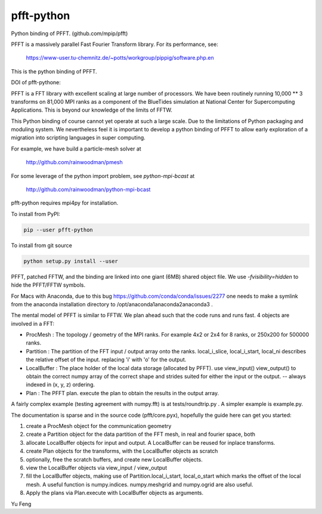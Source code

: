 pfft-python
===========

Python binding of PFFT. (github.com/mpip/pfft)

PFFT is a massively parallel Fast Fourier Transform library. For its
performance, see:

    https://www-user.tu-chemnitz.de/~potts/workgroup/pippig/software.php.en

This is the python binding of PFFT. 

.. image:: https://api.travis-ci.org/rainwoodman/pfft-python.svg
    :alt: Build Status
    :target: https://travis-ci.org/rainwoodman/pfft-python/

DOI of pfft-pythone:

.. image:: https://zenodo.org/badge/26140163.svg
   :target: https://zenodo.org/badge/latestdoi/26140163
   
PFFT is a FFT library with excellent scaling at large number of processors.
We have been routinely running 10,000 ** 3 transforms on 81,000 MPI ranks as 
a component of the BlueTides simulation at National Center for Supercomputing
Applications. This is beyond our knowledge of the limits of FFTW.

This Python binding of course cannot yet operate at such a large scale. Due
to the limitations of Python packaging and moduling system. 
We nevertheless feel it is important to develop a python binding of PFFT to
allow early exploration of a migration into scripting languages in super computing.


For example, we have build a particle-mesh solver at

    http://github.com/rainwoodman/pmesh

For some leverage of the python import problem, see `python-mpi-bcast` at 

    http://github.com/rainwoodman/python-mpi-bcast

pfft-python requires mpi4py for installation. 

To install from PyPI:

.. code::

    pip --user pfft-python

To install from git source

.. code::

    python setup.py install --user

PFFT, patched FFTW, and the binding are linked into one giant (6MB) shared
object file.  We use `-fvisibility=hidden` to hide the PFFT/FFTW symbols.

For Macs with Anaconda, due to this bug https://github.com/conda/conda/issues/2277
one needs to make a symlink from the anaconda installation directory to
/opt/anaconda1anaconda2anaconda3 .

The mental model of PFFT is similar to FFTW. We plan ahead such that the code
runs and runs fast. 4 objects are involved in a FFT:

- ProcMesh : The topology / geometry of the MPI ranks. For example 4x2 or 2x4 for 8
  ranks, or 250x200 for 500000 ranks.

- Partition : The partition of the FFT input / output array onto the ranks.
  local_i_slice, local_i_start, local_ni describes the relative offset
  of the input. replacing 'i' with 'o' for the output.

- LocalBuffer : The place holder of the local data storage (allocated by PFFT).
  use view_input() view_output() to obtain the correct numpy array of the
  correct shape and strides suited for either the input or the output.
  -- always indexed in (x, y, z) ordering.

- Plan : The PFFT plan. execute the plan to obtain the results in the output array.

A fairly complex example (testing agreement with numpy.fft) is at tests/roundtrip.py .
A simpler example is example.py.

The documentation is sparse and in the source code (pfft/core.pyx), 
hopefully the guide here can get you started:

1. create a ProcMesh object for the communication geometry

2. create a Partition object for the data partition of the FFT mesh,
   in real and fourier space, both

3. allocate LocalBuffer objects for input and output. A LocalBuffer can be
   reused for inplace transforms. 

4. create Plan objects for the transforms, with the LocalBuffer objects as
   scratch

5. optionally, free the scratch buffers, and create new LocalBuffer objects.

6. view the LocalBuffer objects via view_input / view_output 

7. fill the LocalBuffer objects, making use of 
   Partition.local_i_start, local_o_start which marks the offset of the local
   mesh.
   A useful function is numpy.indices. numpy.meshgrid and numpy.ogrid are also useful.

8. Apply the plans via Plan.execute with LocalBuffer objects as arguments.


Yu Feng
